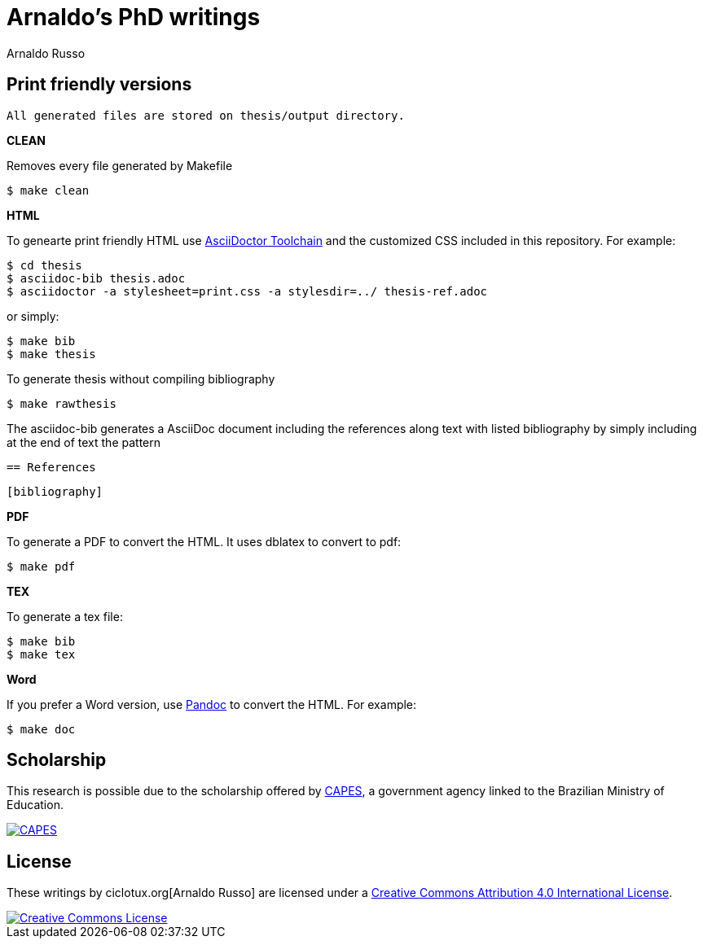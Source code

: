 = Arnaldo's PhD writings
Arnaldo Russo
:homepage: ciclotux.org

== Print friendly versions

[source]
All generated files are stored on thesis/output directory.

*CLEAN*

Removes every file generated by Makefile

  $ make clean

*HTML*

To genearte print friendly HTML use link:http://asciidoctor.org/docs/install-toolchain/[AsciiDoctor Toolchain] and the customized CSS included in this repository. For example:

  $ cd thesis
  $ asciidoc-bib thesis.adoc
  $ asciidoctor -a stylesheet=print.css -a stylesdir=../ thesis-ref.adoc

or simply:

  $ make bib
  $ make thesis

To generate thesis without compiling bibliography

  $ make rawthesis


The asciidoc-bib generates a AsciiDoc document including the references along
text with listed bibliography by simply including at the end of text the
pattern

 == References

 [bibliography]

*PDF*

To generate a PDF to convert the HTML. It uses dblatex to convert to pdf:

  $ make pdf


*TEX*

To generate a tex file:

  $ make bib
  $ make tex

*Word*

If you prefer a Word version, use link:http://johnmacfarlane.net/pandoc/[Pandoc] to convert the HTML. For example:

 $ make doc

== Scholarship

This research is possible due to the scholarship offered by link:http://capes.gov.br/[CAPES], a government agency linked to the Brazilian Ministry of Education.

image::http://www.capes.gov.br/images/logo-capes.png[CAPES, link="http://www.capes.gov.br/"]
== License

These writings by ciclotux.org[Arnaldo Russo] are licensed under a http://creativecommons.org/licenses/by/4.0/[Creative Commons Attribution 4.0 International License].

image::https://i.creativecommons.org/l/by/4.0/88x31.png[Creative Commons License, link="http://creativecommons.org/licenses/by/4"]
